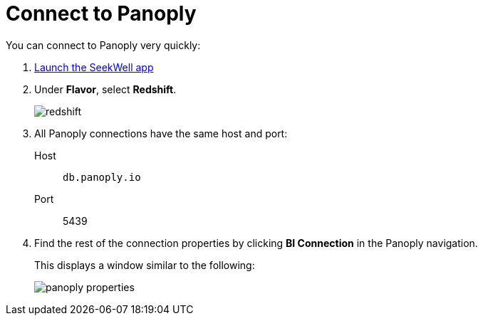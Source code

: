 = Connect to Panoply
:last_updated: 07/27/2021
:experimental:
:linkattrs:

You can connect to Panoply very quickly:

. https://app.seekwell.io/[Launch the SeekWell app^]

. Under *Flavor*, select *Redshift*.
+
image::redshift.png[]

. All Panoply connections have the same host and port:
+
Host:: `db.panoply.io`
Port:: 5439

. Find the rest of the connection properties by clicking *BI Connection* in the Panoply navigation.
+
This displays a window similar to the following:
+
image::panoply-properties.png[]